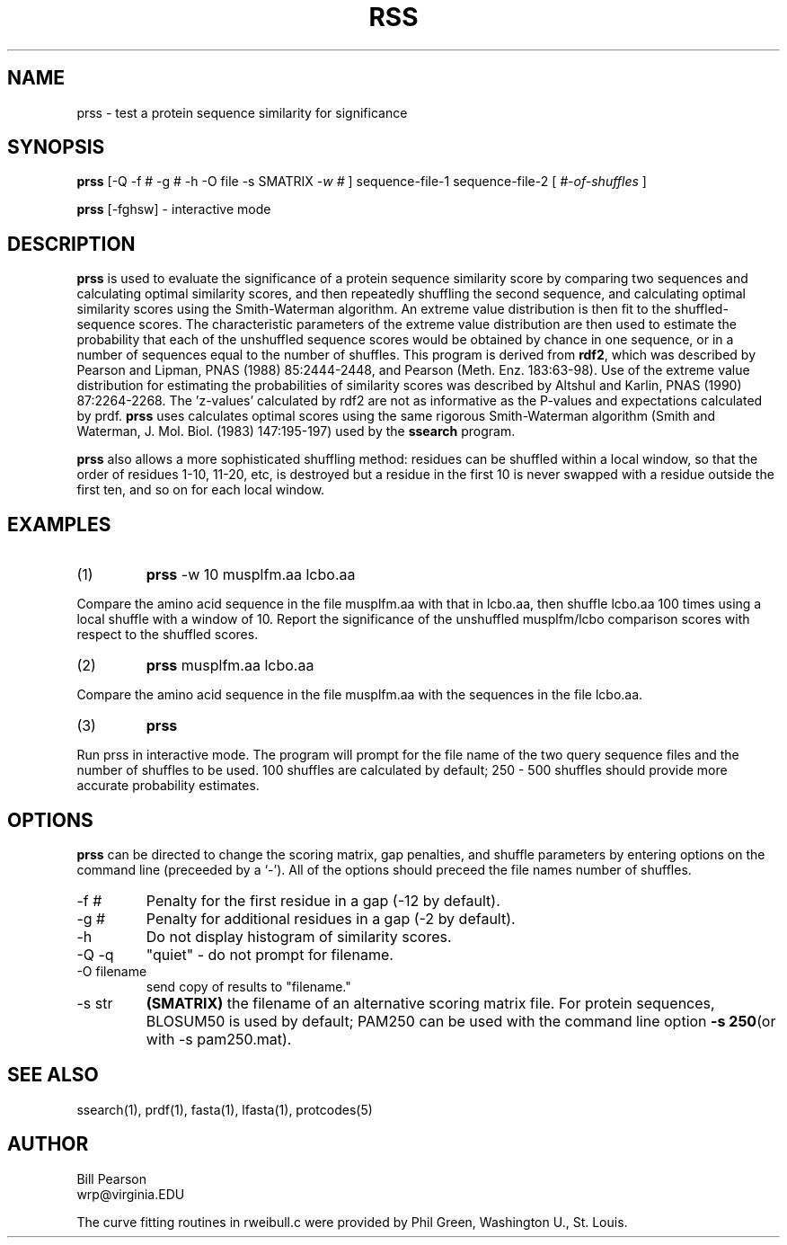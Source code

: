 .TH RSS 1 local
.SH NAME
prss \- test a protein sequence similarity for significance
.SH SYNOPSIS
.B prss
\&[-Q -f # -g # -h -O file -s SMATRIX
.I -w #
]
sequence-file-1 sequence-file-2
[
.I #-of-shuffles
]

.B prss
[-fghsw]
\- interactive mode

.SH DESCRIPTION
.B prss
is used to evaluate the significance of a protein sequence similarity
score by comparing two sequences and calculating optimal similarity
scores, and then repeatedly shuffling the second sequence, and
calculating optimal similarity scores using the Smith-Waterman
algorithm. An extreme value distribution is then fit to the
shuffled-sequence scores.  The characteristic parameters of the
extreme value distribution are then used to estimate the probability
that each of the unshuffled sequence scores would be obtained by
chance in one sequence, or in a number of sequences equal to the
number of shuffles.  This program is derived from
.B rdf2\c
\&, which was described by Pearson and Lipman, PNAS (1988)
85:2444-2448, and Pearson (Meth. Enz.  183:63-98).  Use of the extreme
value distribution for estimating the probabilities of similarity
scores was described by Altshul and Karlin, PNAS (1990) 87:2264-2268.
The 'z-values' calculated by rdf2 are not as informative as the
P-values and expectations calculated by prdf.
.B prss
uses calculates optimal scores using the same rigorous Smith-Waterman
algorithm (Smith and Waterman, J. Mol. Biol. (1983) 147:195-197) used by the
.B ssearch
program.
.PP
.B prss
also allows a more sophisticated shuffling method: residues can be shuffled
within a local window, so that the order of residues 1-10, 11-20, etc,
is destroyed but a residue in the first 10 is never swapped with a residue
outside the first ten, and so on for each local window.
.SH EXAMPLES
.TP
(1)
.B prss
\& -w 10 musplfm.aa lcbo.aa
.PP
Compare the amino acid sequence in the file musplfm.aa with that
in lcbo.aa, then shuffle lcbo.aa 100 times using a local shuffle with
a window of 10.  Report the significance of the
unshuffled musplfm/lcbo comparison scores with respect to the shuffled
scores.
.TP
(2)
.B prss
musplfm.aa lcbo.aa
.PP
Compare the amino acid sequence in the file musplfm.aa with the sequences
in the file lcbo.aa.
.TP
(3)
.B prss
.PP
Run prss in interactive mode.  The program will prompt for the file
name of the two query sequence files and the number of shuffles to be
used.  100 shuffles are calculated by default; 250 - 500 shuffles
should provide more accurate probability estimates.
.SH OPTIONS
.PP
.B prss
can be directed to change the scoring matrix, gap penalties, and
shuffle parameters by entering options on the command line (preceeded
by a `\-'). All of the options should preceed the file names number of
shuffles.
.TP
\-f #
Penalty for the first residue in a gap (-12 by default).
.TP
\-g #
Penalty for additional residues in a gap (-2 by default).
.TP
\-h
Do not display histogram of similarity scores.
.TP
\-Q -q
"quiet" - do not prompt for filename.
.TP
\-O filename
send copy of results to "filename."
.TP
\-s str
.B (SMATRIX)
the filename of an alternative scoring matrix file.  For protein
sequences, BLOSUM50 is used by default; PAM250 can be used with the
command line option
.B -s 250\c
(or with -s pam250.mat).
.SH "SEE ALSO"
ssearch(1), prdf(1), fasta(1), lfasta(1), protcodes(5)
.SH AUTHOR
Bill Pearson
.br
wrp@virginia.EDU
.PP
The curve fitting routines in rweibull.c were provided by Phil Green,
Washington U., St. Louis.
